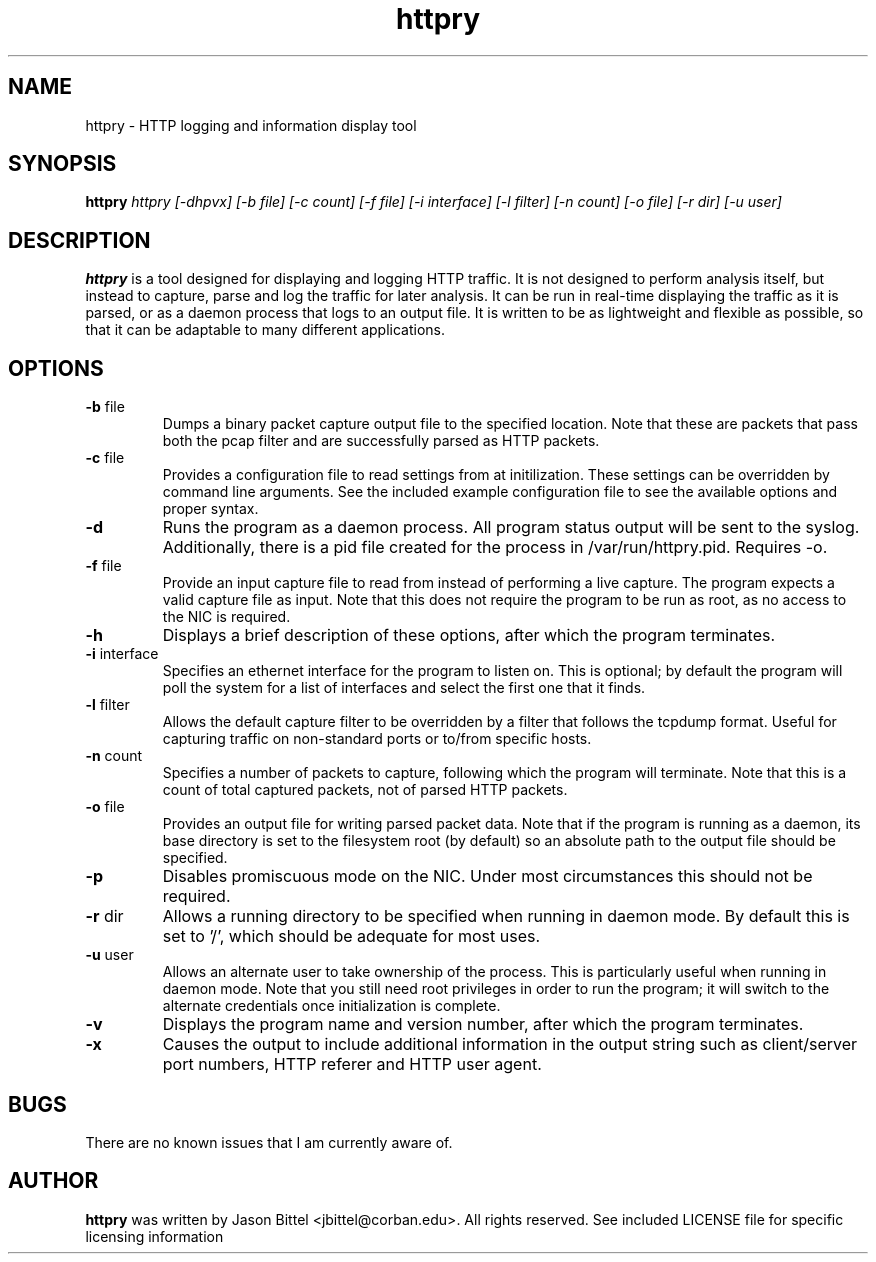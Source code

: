 .TH httpry 1 2005-12-28
.SH NAME
httpry - HTTP logging and information display tool
.SH SYNOPSIS
.B httpry
.I httpry [-dhpvx] [-b file] [-c count] [-f file] [-i interface] [-l filter] [-n count] [-o file] [-r dir] [-u user]
.br
.SH DESCRIPTION
.PP
.B httpry
is a tool designed for displaying and logging HTTP traffic. It is not designed to
perform analysis itself, but instead to capture, parse and log the traffic for later
analysis. It can be run in real-time displaying the traffic as it is parsed, or as a
daemon process that logs to an output file. It is written to be as lightweight and
flexible as possible, so that it can be adaptable to many different applications.
.SH OPTIONS
.TP
\fB-b\fR file
Dumps a binary packet capture output file to the specified location. Note that
these are packets that pass both the pcap filter and are successfully parsed as
HTTP packets.
.TP
\fB-c\fR file
Provides a configuration file to read settings from at initilization. These
settings can be overridden by command line arguments. See the included example
configuration file to see the available options and proper syntax.
.TP
\fB-d\fR
Runs the program as a daemon process. All program status output will be
sent to the syslog. Additionally, there is a pid file created for the process in
/var/run/httpry.pid. Requires -o.
.TP
\fB-f\fR file
Provide an input capture file to read from instead of performing a
live capture. The program expects a valid capture file as input. Note that this
does not require the program to be run as root, as no access to the NIC is
required.
.TP
\fB-h\fR
Displays a brief description of these options, after which the program terminates.
.TP
\fB-i\fR interface
Specifies an ethernet interface for the program to listen on.
This is optional; by default the program will poll the system for a list of
interfaces and select the first one that it finds.
.TP
\fB-l\fR filter
Allows the default capture filter to be overridden by a filter
that follows the tcpdump format. Useful for capturing traffic on non-standard
ports or to/from specific hosts.
.TP
\fB-n\fR count
Specifies a number of packets to capture, following which the
program will terminate. Note that this is a count of total captured packets, not
of parsed HTTP packets.
.TP
\fB-o\fR file
Provides an output file for writing parsed packet data. Note that if the
program is running as a daemon, its base directory is set to the filesystem
root (by default) so an absolute path to the output file should be specified.
.TP
\fB-p\fR
Disables promiscuous mode on the NIC. Under most circumstances this should
not be required.
.TP
\fB-r\fR dir
Allows a running directory to be specified when running in daemon mode. By default
this is set to '/', which should be adequate for most uses.
.TP
\fB-u\fR user
Allows an alternate user to take ownership of the process. This is
particularly useful when running in daemon mode. Note that you still need root
privileges in order to run the program; it will switch to the alternate
credentials once initialization is complete.
.TP
\fB-v\fR
Displays the program name and version number, after which the program terminates.
.TP
\fB-x\fR
Causes the output to include additional information in the output string
such as client/server port numbers, HTTP referer and HTTP user agent.
.SH BUGS
There are no known issues that I am currently aware of.
.SH AUTHOR
.B httpry
was written by Jason Bittel <jbittel@corban.edu>. All rights reserved.
See included LICENSE file for specific licensing information
